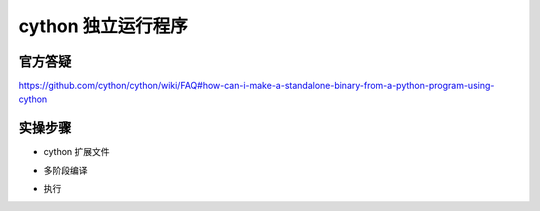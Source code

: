 cython 独立运行程序
===================


官方答疑
^^^^^^^^^^^^

https://github.com/cython/cython/wiki/FAQ#how-can-i-make-a-standalone-binary-from-a-python-program-using-cython


实操步骤
^^^^^^^^^^^^^

- cython 扩展文件

.. code-block:: python
    :name: cython示例
    :caption: t_x.pyx
    :linenos:

    # cython: language_level=3
    if __name__ == "__main__":
        print("Hello")


- 多阶段编译

.. code-block:: bash
    :name: cython 编译 t_x.pyx
    :caption: 编译
    :linenos:

    >>>cython  --embed t_x.pyx
    >>>gcc -I /usr/include/python3.10/ t_x.c -lpython3.10 -o t_x

- 执行

.. code-block:: bash
    :name: 执行输出
    :caption: 运行
    :linenos:

    >>>./t_x
    >>>Hello

